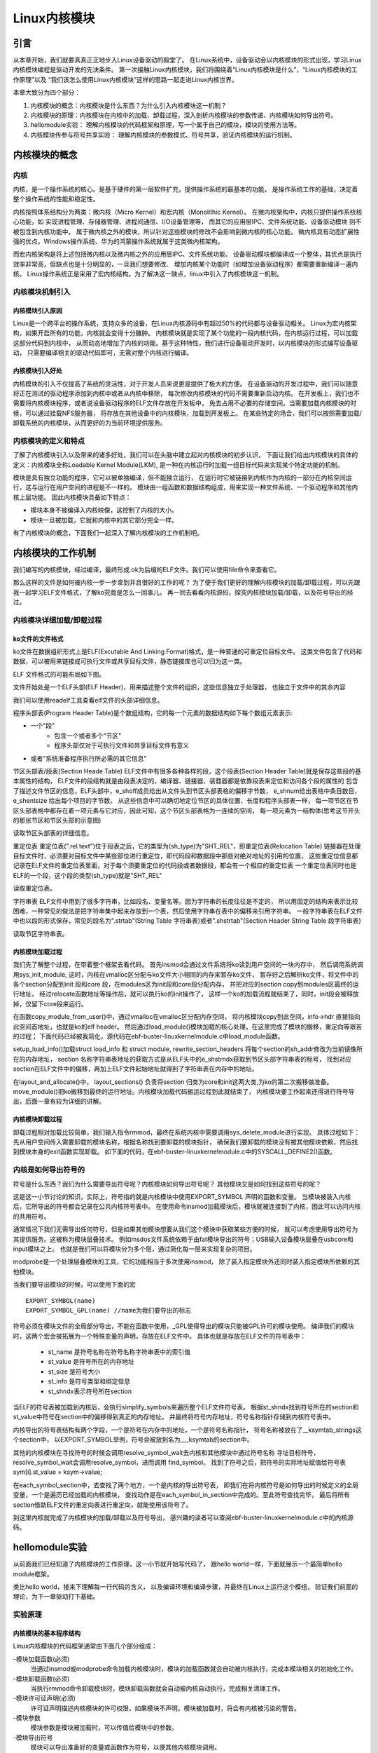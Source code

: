 Linux内核模块
^^^^^^^^^^^^^^^^

引言
---------------------------
从本章开始，我们就要真真正正地步入Linux设备驱动的殿堂了。
在Linux系统中，设备驱动会以内核模块的形式出现，学习Linux内核模块编程是驱动开发的先决条件。
第一次接触Linux内核模块，我们将围绕着“Linux内核模块是什么”，“Linux内核模块的工作原理”以及
“我们该怎么使用Linux内核模块”这样的思路一起走进Linux内核世界。

本章大致分为四个部分：

1. 内核模块的概念：内核模块是什么东西？为什么引入内核模块这一机制？

2. 内核模块的原理：内核模块在内核中的加载、卸载过程，深入剖析内核模块的参数传递、内核模块如何导出符号。

3. hellomodule实验： 理解内核模块的代码框架和原理，写一个属于自己的模块，模块的使用方法等。

4. 内核模块传参与符号共享实验： 理解内核模块的参数模式、符号共享，验证内核模块的运行机制。

内核模块的概念
---------------------------

内核
>>>>>>>>>>>>>>>>>>>>>>>>>>>
内核，是一个操作系统的核心。是基于硬件的第一层软件扩充，提供操作系统的最基本的功能，
是操作系统工作的基础，决定着整个操作系统的性能和稳定性。

内核按照体系结构分为两类：微内核（Micro Kernel）和宏内核（Monolithic Kernel）。
在微内核架构中，内核只提供操作系统核心功能，如
实现进程管理、存储器管理、进程间通信、I/O设备管理等，
而其它的应用层IPC、文件系统功能、设备驱动模块 则不被包含到内核功能中，
属于微内核之外的模块，所以针对这些模块的修改不会影响到微内核的核心功能。
微内核具有动态扩展性强的优点。Windows操作系统、华为的鸿蒙操作系统就属于这类微内核架构。

而宏内核架构是将上述包括微内核以及微内核之外的应用层IPC、文件系统功能、
设备驱动模块都编译成一个整体，其优点是执行效率非常高，但缺点也是十分明显的，一旦我们想要修改、
增加内核某个功能时（如增加设备驱动程序）都需要重新编译一遍内核。
Linux操作系统正是采用了宏内核结构。为了解决这一缺点，linux中引入了内核模块这一机制。

.. image:: media/module001.png
   :align: center
   :alt: 微内核与宏内核的体系结构

内核模块机制引入
>>>>>>>>>>>>>>>>>>>>>>>>>>>

内核模块引入原因
:::::::::::::::::::::::::::
Linux是一个跨平台的操作系统，支持众多的设备，在Linux内核源码中有超过50%的代码都与设备驱动相关。
Linux为宏内核架构，如果开启所有的功能，内核就会变得十分臃肿。
内核模块就是实现了某个功能的一段内核代码，在内核运行过程，可以加载这部分代码到内核中， 
从而动态地增加了内核的功能。基于这种特性，我们进行设备驱动开发时，以内核模块的形式编写设备驱动，
只需要编译相关的驱动代码即可，无需对整个内核进行编译。

内核模块引入好处
:::::::::::::::::::::::::::
内核模块的引入不仅提高了系统的灵活性，对于开发人员来说更是提供了极大的方便。
在设备驱动的开发过程中，我们可以随意将正在测试的驱动程序添加到内核中或者从内核中移除，
每次修改内核模块的代码不需要重新启动内核。
在开发板上，我们也不需要将内核模块程序，或者说设备驱动程序的ELF文件存放在开发板中，
免去占用不必要的存储空间。当需要加载内核模块的时候，可以通过挂载NFS服务器，
将存放在其他设备中的内核模块，加载到开发板上。
在某些特定的场合，我们可以按照需要加载/卸载系统的内核模块，从而更好的为当前环境提供服务。

内核模块的定义和特点
>>>>>>>>>>>>>>>>>>>>>>>>>>>

了解了内核模块引入以及带来的诸多好处，我们可以在头脑中建立起对内核模块的初步认识，
下面让我们给出内核模块的具体的定义：内核模块全称Loadable Kernel Module(LKM),
是一种在内核运行时加载一组目标代码来实现某个特定功能的机制。

模块是具有独立功能的程序，它可以被单独编译，但不能独立运行，
在运行时它被链接到内核作为内核的一部分在内核空间运行，这与运行在用户空间的进程是不一样的。
模块由一组函数和数据结构组成，用来实现一种文件系统、一个驱动程序和其他内核上层功能。
因此内核模块具备如下特点：

- 模块本身不被编译入内核映像，这控制了内核的大小。
- 模块一旦被加载，它就和内核中的其它部分完全一样。

有了内核模块的概念，下面我们一起深入了解内核模块的工作机制吧。

内核模块的工作机制
---------------------------
我们编写的内核模块，经过编译，最终形成.ok为后缀的ELF文件。我们可以使用file命令来查看它。

.. image:: media/module_theory001.png
   :align: center
   :alt: 内核模块的文件格式

那么这样的文件是如何被内核一步一步拿到并且很好的工作的呢？
为了便于我们更好的理解内核模块的加载/卸载过程，可以先跟我一起学习ELF文件格式，了解ko究竟是怎么一回事儿。
再一同去看看内核源码，探究内核模块加载/卸载，以及符号导出的经过。

内核模块详细加载/卸载过程
>>>>>>>>>>>>>>>>>>>>>>>>>>>
ko文件的文件格式
:::::::::::::::::::::::::::
ko文件在数据组织形式上是ELF(Excutable And Linking Format)格式，是一种普通的可重定位目标文件。
这类文件包含了代码和数据，可以被用来链接成可执行文件或共享目标文件，静态链接库也可以归为这一类。

ELF 文件格式的可能布局如下图。

.. image:: media/module_theory002.png
   :align: center
   :alt: ELF 文件格式的可能布局

文件开始处是一个ELF头部(ELF Header)，用来描述整个文件的组织，这些信息独立于处理器，
也独立于文件中的其余内容

我们可以使用readelf工具查看elf文件的头部详细信息。

.. image:: media/ELF001.png
   :align: center
   :alt: 头部详细信息

程序头部表(Program Header Table)是个数组结构，它的每一个元素的数据结构如下每个数组元素表示:

- 一个"段"
    - 包含一个或者多个"节区"
    - 程序头部仅对于可执行文件和共享目标文件有意义
- 或者"系统准备程序执行所必需的其它信息"

节区头部表/段表(Section Heade Table)
ELF文件中有很多各种各样的段，这个段表(Section Header Table)就是保存这些段的基本属性的结构，
ELF文件的段结构就是由段表决定的，编译器、链接器、装载器都是依靠段表来定位和访问各个段的属性的
包含了描述文件节区的信息，ELF头部中，e_shoff成员给出从文件头到节区头部表格的偏移字节数，
e_shnum给出表格中条目数目，e_shentsize 给出每个项目的字节数。
从这些信息中可以确切地定位节区的具体位置、长度和程序头部表一样，
每一项节区在节区头部表格中都存在着一项元素与它对应，因此可知，这个节区头部表格为一连续的空间，
每一项元素为一结构体(思考这节开头的那张节区和节区头部的示意图)

读取节区头部表的详细信息。

.. image:: media/ELF002.png
   :align: center
   :alt: 节区头部表

重定位表
重定位表(".rel.text")位于段表之后，它的类型为(sh_type)为"SHT_REL"，即重定位表(Relocation Table)
链接器在处理目标文件时，必须要对目标文件中某些部位进行重定位，即代码段和数据段中那些对绝对地址的引用的位置，
这些重定位信息都记录在ELF文件的重定位表里面，对于每个须要重定位的代码段或者数据段，都会有一个相应的重定位表
一个重定位表同时也是ELF的一个段，这个段的类型(sh_type)就是"SHT_REL"

读取重定位表。

.. image:: media/ELF003.png
   :align: center
   :alt: 重定位表

字符串表
ELF文件中用到了很多字符串，比如段名、变量名等。因为字符串的长度往往是不定的，
所以用固定的结构来表示比较困难，一种常见的做法是把字符串集中起来存放到一个表，然后使用字符串在表中的偏移来引用字符串。
一般字符串表在ELF文件中也以段的形式保存，常见的段名为".strtab"(String Table 字符串表)或者".shstrtab"(Section Header String Table 段字符串表)

读取节区字符串表。

.. image:: media/ELF004.png
   :align: center
   :alt: 节区字符串表

内核模块加载过程
:::::::::::::::::::::::::::
我们先了解整个过程，在带着整个框架去看代码。
首先insmod会通过文件系统将ko读到用户空间的一块内存中，
然后调用系统调用sys_init_module,
这时，内核在vmalloc区分配与ko文件大小相同的内存来暂存ko文件，
暂存好之后解析ko文件，将文件中的各个section分配到init 段和core 段，在modules区为init段和core段分配内存，
并把对应的section copy到modules区最终的运行地址，
经过relocate函数地址等操作后，就可以执行ko的init操作了，
这样一个ko的加载流程就结束了，同时，init段会被释放掉，仅留下core段来运行。

.. code-block:: c
   :caption: ebf-buster-linux\kernel\module.c
   :linenos:

   /** 
    * @brief  系统调用 sys_init_module 的参数定义
    * @param  umod  用户空间 ko 模块起始地址
    * @param  len  ko模块大小
    * @param  uargs  传给模块的参数在用户空间下的地址
    */
   SYSCALL_DEFINE3(init_module, void __user *, umod,
         unsigned long, len, const char __user *, uargs)
   {
      int err;
      struct load_info info = { };

      err = may_init_module();
      if (err)
         return err;

      pr_debug("init_module: umod=%p, len=%lu, uargs=%p\n",
            umod, len, uargs);

      /* 通过vmalloc在vmalloc区分配内存空间，将内核模块copy到此空间，info->hdr 直接指向此空间首地址，也就是ko的elf header */
      err = copy_module_from_user(umod, len, &info);
      if (err)
         return err;

      /*模块加载的核心处理方法,所有的操作都在这里完成*/
      return load_module(&info, uargs, 0);
   }

在函数copy_module_from_user()中，通过vmalloc在vmalloc区分配内存空间，
将内核模块copy到此空间，info->hdr 直接指向此空间首地址，也就是ko的elf header。
然后通过load_module()模块加载的核心处理，在这里完成了模块的搬移，重定向等艰苦的过程；
下面代码已经被我简化，源代码在ebf-buster-linux\kernel\module.c中load_module函数。

.. code-block:: c
   :caption: ebf-buster-linux\kernel\module.c
   :linenos:

   /* 分配并加载模块 */
   static int load_module(struct load_info *info, const char __user *uargs,
               int flags)
   {
      struct module *mod;
      long err = 0;
      char *after_dashes;
      ...
      err = setup_load_info(info, flags);
      ...
      mod = layout_and_allocate(info, flags);
      ...
   }

setup_load_info()加载struct load_info 和 struct module, rewrite_section_headers 
将每个section的sh_addr修改为当前镜像所在的内存地址， 
section 名称字符串表地址的获取方式是从ELF头中的e_shstrndx获取到节区头部字符串表的标号，
找到对应section在ELF文件中的偏移，再加上ELF文件起始地址就得到了字符串表在内存中的地址。

在layout_and_allocate()中，
layout_sections() 负责将section 归类为core和init这两大类,为ko的第二次搬移做准备。
move_module()把ko搬移到最终的运行地址。内核模块加载代码搬运过程到此就结束了，
内核模块要工作起来还得进行符号导出，后面一章有较为详细的讲解。

.. code-block:: c
   :caption: ebf-buster-linux\kernel\module.c
   :linenos:

   static struct module *layout_and_allocate(struct load_info *info, int flags)
   {
      struct module *mod;
      unsigned int ndx;
      int err;

      err = check_modinfo(info->mod, info, flags);
      if (err)
         return ERR_PTR(err);

      /* Allow arches to frob section contents and sizes.  */
      err = module_frob_arch_sections(info->hdr, info->sechdrs,
                  info->secstrings, info->mod);
      if (err < 0)
         return ERR_PTR(err);

      /* We will do a special allocation for per-cpu sections later. */
      info->sechdrs[info->index.pcpu].sh_flags &= ~(unsigned long)SHF_ALLOC;

      /*
      * Mark ro_after_init section with SHF_RO_AFTER_INIT so that
      * layout_sections() can put it in the right place.
      * Note: ro_after_init sections also have SHF_{WRITE,ALLOC} set.
      */
      ndx = find_sec(info, ".data..ro_after_init");
      if (ndx)
         info->sechdrs[ndx].sh_flags |= SHF_RO_AFTER_INIT;

      /* Determine total sizes, and put offsets in sh_entsize.  For now
         this is done generically; there doesn't appear to be any
         special cases for the architectures. */
      layout_sections(info->mod, info);
      layout_symtab(info->mod, info);

      /* Allocate and move to the final place */
      err = move_module(info->mod, info);
      if (err)
         return ERR_PTR(err);

      /* Module has been copied to its final place now: return it. */
      mod = (void *)info->sechdrs[info->index.mod].sh_addr;
      kmemleak_load_module(mod, info);
      return mod;
   }

内核模块卸载过程
:::::::::::::::::::::::::::
卸载过程相对加载比较简单，我们输入指令rmmod，最终在系统内核中需要调用sys_delete_module进行实现。
具体过程如下：先从用户空间传入需要卸载的模块名称，根据名称找到要卸载的模块指针，
确保我们要卸载的模块没有被其他模块依赖，然后找到模块本身的exit函数实现卸载。
如下面的代码，在ebf-buster-linux\kernel\module.c中的SYSCALL_DEFINE2()函数。

.. code-block:: c
    :caption: ebf-buster-linux\kernel\module.c
    :linenos:

   SYSCALL_DEFINE2(delete_module, const char __user *, name_user,
         unsigned int, flags)
   {
      struct module *mod;
      char name[MODULE_NAME_LEN];
      int ret, forced = 0;

      //确保有插入和删除模块不受限制的权利，并且模块没有被禁止插入或删除
      if (!capable(CAP_SYS_MODULE) || modules_disabled)
         return -EPERM;

      //获得模块名字
      if (strncpy_from_user(name, name_user, MODULE_NAME_LEN-1) < 0)
         return -EFAULT;
      name[MODULE_NAME_LEN-1] = '\0';

      audit_log_kern_module(name);

      if (mutex_lock_interruptible(&module_mutex) != 0)
         return -EINTR;

      //找到要卸载的模块指针
      mod = find_module(name);
      if (!mod) {
         ret = -ENOENT;
         goto out;
      }

      if (!list_empty(&mod->source_list)) {
         /* 有依赖的模块，需要先卸载它们 */
         ret = -EWOULDBLOCK;
         goto out;
      }

      /* Doing init or already dying? */
      if (mod->state != MODULE_STATE_LIVE) {
         /* FIXME: if (force), slam module count damn the torpedoes */
         pr_debug("%s already dying\n", mod->name);
         ret = -EBUSY;
         goto out;
      }

      /* 检查模块的退出函数 */
      if (mod->init && !mod->exit) {
         forced = try_force_unload(flags);
         if (!forced) {
            /* This module can't be removed */
            ret = -EBUSY;
            goto out;
         }
      }

      /* 停止机器，使参考计数不能移动并禁用模块*/
      ret = try_stop_module(mod, flags, &forced);
      if (ret != 0)
         goto out;

      mutex_unlock(&module_mutex);
      /* Final destruction now no one is using it. */
      if (mod->exit != NULL)
         mod->exit();
      //告诉通知链module_notify_list上的监听者，模块状态 变为 MODULE_STATE_GOING
      blocking_notifier_call_chain(&module_notify_list,
                  MODULE_STATE_GOING, mod);
      klp_module_going(mod);
      ftrace_release_mod(mod);

      //等待所有异步函数调用完成
      async_synchronize_full();

      /* Store the name of the last unloaded module for diagnostic purposes */
      strlcpy(last_unloaded_module, mod->name, sizeof(last_unloaded_module));

      free_module(mod);
      return 0;
   out:
      mutex_unlock(&module_mutex);
      return ret;
   }

内核是如何导出符号的
>>>>>>>>>>>>>>>>>>>>>>>>>>>
符号是什么东西？我们为什么需要导出符号呢？内核模块如何导出符号呢？
其他模块又是如何找到这些符号的呢？

这是这一小节讨论的知识，实际上，符号指的就是内核模块中使用EXPORT_SYMBOL 声明的函数和变量。
当模块被装入内核后，它所导出的符号都会记录在公共内核符号表中。
在使用命令insmod加载模块后，模块就被连接到了内核，因此可以访问内核的共用符号。

通常情况下我们无需导出任何符号，但是如果其他模块想要从我们这个模块中获取某些方便的时候，
就可以考虑使用导出符号为其提供服务。这被称为模块层叠技术。
例如msdos文件系统依赖于由fat模块导出的符号；USB输入设备模块层叠在usbcore和input模块之上。
也就是我们可以将模块分为多个层，通过简化每一层来实现复杂的项目。

modprobe是一个处理层叠模块的工具，它的功能相当于多次使用insmod，
除了装入指定模块外还同时装入指定模块所依赖的其他模块。


当我们要导出模块的时候，可以使用下面的宏
::

   EXPORT_SYMBOL(name)
   EXPORT_SYMBOL_GPL(name) //name为我们要导出的标志

符号必须在模块文件的全局部分导出，不能在函数中使用，_GPL使得导出的模块只能被GPL许可的模块使用。
编译我们的模块时，这两个宏会被拓展为一个特殊变量的声明，存放在ELF文件中。
具体也就是存放在ELF文件的符号表中：

   - st_name 是符号名称在符号名称字符串表中的索引值
   - st_value 是符号所在的内存地址
   - st_size 是符号大小
   - st_info 是符号类型和绑定信息
   - st_shndx表示符号所在section

当ELF的符号表被加载到内核后，会执行simplify_symbols来遍历整个ELF文件符号表。
根据st_shndx找到符号所在的section和st_value中符号在section中的偏移得到真正的内存地址。
并最终将符号内存地址，符号名称指针存储到内核符号表中。

.. code-block:: c
   :caption: ebf-buster-linux\kernel\module.c
   :linenos:

   /* 更改所有符号，使st_value直接对指针进行编码. */
   static int simplify_symbols(struct module *mod, const struct load_info *info)
   {
      /*内容已省略*/
   }

内核导出的符号表结构有两个字段，一个是符号在内存中的地址，一个是符号名称指针， 
符号名称被放在了__ksymtab_strings这个section中，
以EXPORT_SYMBOL举例，符号会被放到名为___ksymtab的section中。

.. code-block:: c
   :caption: ebf-buster-linux\include\linux\export.h
   :linenos:

   /* 这个结构体我们要注意，它构成的表是导出符号表而不是通常意义上的符号表 */
   struct kernel_symbol {
      unsigned long value;	// 符号在内存中的地址
      const char *name;    // 符号名称
   };
   #endif

   /* For every exported symbol, place a struct in the __ksymtab section */
   #define ___EXPORT_SYMBOL(sym, sec)					\
      extern typeof(sym) sym;						\
      __CRC_SYMBOL(sym, sec)						\
      static const char __kstrtab_##sym[]				\
      __attribute__((section("__ksymtab_strings"), used, aligned(1)))	\
      = #sym;								\
      __KSYMTAB_ENTRY(sym, sec)

   #if defined(__DISABLE_EXPORTS)

其他的内核模块在寻找符号的时候会调用resolve_symbol_wait去内核和其他模块中通过符号名称
寻址目标符号，resolve_symbol_wait会调用resolve_symbol，进而调用 find_symbol。
找到了符号之后，把符号的实际地址赋值给符号表 sym[i].st_value = ksym->value;

.. code-block:: c
   :caption: ebf-buster-linux\kernel\module.c
   :linenos:

   /* 找到一个符号并将其连同（可选）crc和（可选）拥有它的模块一起返回。
      需要禁用抢占或模块互斥。 */
   const struct kernel_symbol *find_symbol(const char *name,
                  struct module **owner,
                  const s32 **crc,
                  bool gplok,
                  bool warn)
   {
      struct find_symbol_arg fsa;

      fsa.name = name;
      fsa.gplok = gplok;
      fsa.warn = warn;

      if (each_symbol_section(find_symbol_in_section, &fsa)) {
         if (owner)
            *owner = fsa.owner;
         if (crc)
            *crc = fsa.crc;
         return fsa.sym;
      }

      pr_debug("Failed to find symbol %s\n", name);
      return NULL;
   }
   EXPORT_SYMBOL_GPL(find_symbol);

在each_symbol_section中，去查找了两个地方，一个是内核的导出符号表，
即我们在将内核符号是如何导出的时候定义的全局变量，一个是遍历已经加载的内核模块，
查找动作是在each_symbol_in_section中完成的。至此符号查找完毕，
最后将所有section借助ELF文件的重定向表进行重定向，就能使用该符号了。

到这里内核就完成了内核模块的加载/卸载以及符号导出，
感兴趣的读者可以查阅ebf-buster-linux\kernel\module.c中的内核源码。

hellomodule实验
---------------------------
从前面我们已经知道了内核模块的工作原理，这一小节就开始写代码了，
跟hello world一样，下面就展示一个最简单hello module框架。

.. code-block:: c
   :caption: 导出符号
   :linenos:

    #include <linux/module.h>
    #include <linux/init.h>
    #include <linux/kernel.h>

    static int __init hello_init(void)
    {
        printk(KERN_EMERG "[ KERN_EMERG ]  Hello  Module Init\n");
        printk( "[ default ]  Hello  Module Init\n");
    return 0;
    }

    static void __exit hello_exit(void)
    {
        printk("[ default ]   Hello  Module Exit\n");
    }

    module_init(hello_init);
    module_exit(hello_exit);

    MODULE_LICENSE("GPL2");
    MODULE_AUTHOR("embedfire ");
    MODULE_DESCRIPTION("hello module");
    MODULE_ALIAS("test_module");

类比hello world，接来下理解每一行代码的含义，
以及编译环境和编译步骤，并最终在Linux上运行这个模组，
验证我们前面的理论，为下一章驱动打下基础。

实验原理
>>>>>>>>>>>>>>>>>>>>>>>>>>>
内核模块的基本程序结构
:::::::::::::::::::::::::::
Linux内核模块的代码框架通常由下面几个部分组成：

-模块加载函数(必须)
    当通过insmod或modprobe命令加载内核模块时，模块的加载函数就会自动被内核执行，完成本模块相关的初始化工作。
-模块卸载函数(必须)
    当执行rmmod命令卸载模块时，模块卸载函数就会自动被内核自动执行，完成相关清理工作。
-模块许可证声明(必须)
    许可证声明描述内核模块的许可权限，如果模块不声明，模块被加载时，将会有内核被污染的警告。
-模块参数
    模块参数是模块被加载时，可以传值给模块中的参数。
-模块导出符号
    模块可以导出准备好的变量或函数作为符号，以便其他内核模块调用。
-模块的其他相关信息
    可以声明模块作者等信息。

上面示例的hello module程序只包含上面三个必要部分以及模块的其他信息声明
（模块参数和导出符号将在下一节实验出现），
头文件包含了<linux/init.h>和<linux/module.h>，这两个头文件是写内核模块必须要包含的。
模块初始化函数hello_init调用了printk函数，在内核模块运行的过程中，他不能依赖于C库函数，
因此用不了printf函数，需要使用单独的打印输出函数printk。该函数的用法与printf函数类似。
完成模块初始化函数之后，还需要调用宏module_init来告诉内核，使用hello_init函数来进行初始化。
模块卸载函数也用printk函数打印字符串，并用宏module_exit在内核注册该模块的卸载函数。
最后，必须声明该模块使用遵循的许可证，这里我们设置为GPL2协议。

头文件
:::::::::::::::::::::::::::
前面我们已经接触过了Linux的应用编程，了解到Linux的头文件都存放在/usr/include中。
编写内核模块所需要的头文件，并不在上述说到的目录，而是在Linux内核源码中的include文件夹。

- #include <linux/module.h>：包含内核模块信息声明的相关函数
- #include <linux/init.h>：  包含了 module_init()和 module_exit()函数的声明
- #include <linux/kernel.h>：包含内核提供的各种函数，如printk

.. image:: media/module004.png
   :align: center
   :alt: 内核源码的include目录

编写内核模块中经常要使用到的头文件有以下两个：<linux/init.h>和<linux/module.h>。
我们可以看到在头文件前面也带有一个文件夹的名字linux，对应了include下的linux文件夹，
我们到该文件夹下，查看这两个头文件都有什么内容。

.. code-block:: c
   :caption: init.h文件（位于内核源码 /include/linux）
   :linenos:

   /* These are for everybody (although not all archs will actually
   discard it in modules) */
   #define __init __section(.init.text) __cold notrace
   #define __initdata __section(.init.data)
   #define __initconst __constsection(.init.rodata)
   #define __exitdata __section(.exit.data)
   #define __exit_call __used __section(.exitcall.exit)
   /**
   * module_init() - driver initialization entry point
    * @x: function to be run at kernel boot time or module insertion
    *
    * module_init() will either be called during do_initcalls() (if
    * builtin) or at module insertion time (if a module).
    There can only
    * be one per module.
    */
    #define module_init(x) __initcall(x);
   
    /**
    * module_exit() - driver exit entry point
    * @x: function to be run when driver is removed
    *
    * module_exit() will wrap the driver clean-up code
    * with cleanup_module() when used with rmmod when
    * the driver is a module.
    the driver is statically
    * compiled into the kernel, module_exit() has no effect.
    * There can only be one per module.
    */
    #define module_exit(x) __exitcall(x);

Init.h头文件主要包含了内核模块的加载、卸载函数的声明，还有一些宏定义，
因此，只要我们涉及内核模块的编程，就需要加上该头文件。

.. code-block:: c
   :caption: module.h（位于内核源码/include/linux）
   :linenos:

   /* Generic info of form tag = "info" */
   #define MODULE_INFO(tag, info) __MODULE_INFO(tag, tag, info)
   /* For userspace: you can also call me...
   */
   #define MODULE_ALIAS(_alias) MODULE_INFO(alias, _alias)
   #define MODULE_LICENSE(_license) MODULE_INFO(license, _license)
   /*
    * Author(s), use "Name <email>" or just "Name", for multiple
    * authors use multiple MODULE_AUTHOR() statements/lines.
    */
    #define MODULE_AUTHOR(_author) MODULE_INFO(author, _author)

以上代码中，列举了module.h文件中的部分宏定义，这部分宏定义，
有的是可有可无的，但是MODULE_LICENSE这个是指定该内核模块的许可证，是必须要有的。

模块加载/卸载函数
:::::::::::::::::::::::::::
module_init
'''''''''''''''''''''''''''
回忆我们使用单片机时，假设我们要使用串口等外设时，是不是都需要调用一个初始化函数，
在这个函数里面，我们初始化了串口的GPIO，配置了串口的相关参数，如波特率，数据位，停止位等等参数。
func_init函数在内核模块中也是做与初始化相关的工作。

.. code-block:: c
   :caption: 内核模块加载函数
   :linenos:

   static int __init func_init(void)
   {
   }
   module_init(func_init);

我们可以看到func_init函数类型为int，该函数返回0，表示模块初始化成功，
并会在/sys/module下新建一个以模块名为名的目录，如下图中的红框处；
返回非0值，表示模块初始化失败。

.. image:: media/module005.png
   :align: center
   :alt:   加载模块成功

在C语言中，static关键字的作用如下：

1. static修饰的静态局部变量直到程序运行结束以后才释放，延长了局部变量的生命周期；
#. static的修饰全局变量只能在本文件中访问，不能在其它文件中访问；
#. static修饰的函数只能在本文件中调用，不能被其他文件调用。

内核模块的代码，实际上是内核代码的一部分，
假如内核模块定义的函数和内核源代码中的某个函数重复了，
编译器就会报错，导致编译失败，因此我们给内核模块的代码加上static修饰符的话，
那么就可以避免这种错误。

.. code-block:: c
   :caption: __init、__initdata宏定义（位于内核源码/linux/init.h）
   :linenos:

   #define __init __section(.init.text) __cold notrace
   #define __initdata __section(.init.data)

以上代码 __init、__initdata宏定义（位于内核源码/linux/init.h）中的__init用于修饰函数，
__initdata用于修饰变量。带有__init的修饰符，表示将该函数放到可执行文件的__init节区中，
该节区的内容只能用于模块的初始化阶段，初始化阶段执行完毕之后，这部分的内容就会被释放掉，真可谓是“针尖也要削点铁”。

.. code-block:: c
   :caption: module_init宏定义
   :linenos:

   #define module_init(x) __initcall(x);

宏定义module_init用于通知内核初始化模块的时候，
要使用哪个函数进行初始化。它会将函数地址加入到相应的节区section中，
这样的话，开机的时候就可以自动加载模块了。

module_exit
'''''''''''''''''''''''''''
理解了模块加载的内容之后，来学习模块卸载函数应该会比较简单。
与内核加载函数相反，内核模块卸载函数func_exit主要是用于释放初始化阶段分配的内存，
分配的设备号等，是初始化过程的逆过程。

.. code-block:: c
   :caption: 内核模块卸载函数
   :linenos:

   static void __exit func_exit(void)
   {
   }
   module_exit(func_exit);

与函数func_init区别在于，该函数的返回值是void类型，且修饰符也不一样，
这里使用的使用__exit，表示将该函数放在可执行文件的__exit节区，
当执行完模块卸载阶段之后，就会自动释放该区域的空间。

.. code-block:: c
   :caption: __exit、__exitdata宏定义
   :linenos:

   #define __exit __section(.exit.text) __exitused __cold notrace
   #define __exitdata __section(.exit.data)

类比于模块加载函数，__exit用于修饰函数，__exitdata用于修饰变量。
宏定义module_exit用于告诉内核，当卸载模块时，需要调用哪个函数。

printk函数
'''''''''''''''''''''''''''
- printf：glibc实现的打印函数，工作于用户空间
- printk：内核模块无法使用glibc库函数，内核自身实现的一个类printf函数，但是需要指定打印等级。

  - #define KERN_EMERG 	   "<0>" 通常是系统崩溃前的信息
  - #define KERN_ALERT     "<1>" 需要立即处理的消息
  - #define KERN_CRIT      "<2>" 严重情况
  - #define KERN_ERR       "<3>" 错误情况
  - #define KERN_WARNING   "<4>" 有问题的情况
  - #define KERN_NOTICE    "<5>" 注意信息
  - #define KERN_INFO      "<6>" 普通消息
  - #define KERN_DEBUG     "<7>" 调试信息

查看当前系统printk打印等级：`cat /proc/sys/kernel/printk`，
从左到右依次对应当前控制台日志级别、默认消息日志级别、最小的控制台级别、默认控制台日志级别。

.. image:: media/module006.png
   :align: center
   :alt: printk打印等级

打印内核所有打印信息：dmesg，注意内核log缓冲区大小有限制，缓冲区数据可能被覆盖掉。

模块的声明和描述
:::::::::::::::::::::::::::

许可证
'''''''''''''''''''''''''''
Linux是一款免费的操作系统，采用了GPL协议，允许用户可以任意修改其源代码。
GPL协议的主要内容是软件产品中即使使用了某个GPL协议产品提供的库，
衍生出一个新产品，该软件产品都必须采用GPL协议，即必须是开源和免费使用的，
可见GPL协议具有传染性。因此，我们可以在Linux使用各种各样的免费软件。
在以后学习Linux的过程中，可能会发现我们安装任何一款软件，从来没有30天试用期或者是要求输入激活码的。

.. code-block:: c
   :caption: 许可证
   :linenos:

   #define MODULE_LICENSE(_license) MODULE_INFO(license, _license)

内核模块许可证有 “GPL”，“GPL v2”，“GPL and additional rights”，“Dual SD/GPL”，“Dual MPL/GPL”，“Proprietary”。


相关信息声明
'''''''''''''''''''''''''''
下面，我们介绍一下关于内核模块程序结构的最后一部分内容。
这部分内容只是为了给使用该模块的读者一本“说明书”，属于可有可无的部分，
有则锦上添花，若没有也无伤大雅。

表  内核模块信息声明函数

======================= ==============================================================================================
函数                    作用
======================= ==============================================================================================
MODULE_LICENSE()        表示模块代码接受的软件许可协议，Linux内核遵循GPL V2开源协议，内核模块与linux内核保持一致即可。
MODULE_AUTHOR()         描述模块的作者信息
MODULE_DESCRIPTION()    对模块的简单介绍
MODULE_ALIAS()          给模块设置一个别名
======================= ==============================================================================================


作者信息

.. code-block:: c
   :caption: 内核模块作者宏定义（位于内核源码/linux/module.h）
   :linenos:

   #define MODULE_AUTHOR(_author) MODULE_INFO(author, _author)

我们前面使用modinfo中打印出的模块信息中“author”信息便是来自于宏定义MODULE_AUTHOR。
该宏定义用于声明该模块的作者。

模块描述信息

.. code-block:: c
   :caption: 模块描述信息（位于内核源码/linux/module.h）
   :linenos:

   #define MODULE_DESCRIPTION(_description) MODULE_INFO(description, _description)

模块信息中“description”信息则来自宏MODULE_DESCRIPTION，该宏用于描述该模块的功能作用。

模块别名

.. code-block:: c
   :caption: 内核模块别名宏定义（位于内核源码/linux/module.h）
   :linenos:

   #define MODULE_ALIAS(_alias) MODULE_INFO(alias, _alias)

模块信息中“alias”信息来自于宏定义MODULE_ALIAS。该宏定义用于给内核模块起别名。
注意，在使用该模块的别名时，需要将该模块复制到/lib/modules/内核源码/下，
使用命令depmod更新模块的依赖关系，否则的话，Linux内核怎么知道这个模块还有另一个名字。

Makefile
:::::::::::::::::::::::::::
对于内核模块而言，它是属于内核的一段代码，只不过它并不在内核源码中。
为此，我们在编译时需要到内核源码目录下进行编译。
编译内核模块使用的Makefile文件，和我们前面编译C代码使用的Makefile大致相同，
这得益于编译Linux内核所采用的Kbuild系统，因此在编译内核模块时，我们也需要指定环境变量ARCH和CROSS_COMPILE的值。

.. code-block:: makefile
   :caption: ../base_code/linux_driver/hellomodule/Makefile
   :linenos:

   KERNEL_DIR=/home/pi/build

   ARCH=arm
   CROSS_COMPILE=arm-linux-gnueabihf-
   export  ARCH  CROSS_COMPILE
   obj-m := hellomodule.o
   all:
	   $(MAKE) -C $(KERNEL_DIR) M=$(CURDIR) modules
   .PHONE:clean copy
   clean:
	   $(MAKE) -C $(KERNEL_DIR) M=$(CURDIR) clean	
   copy:
	   sudo  cp  *.ko  /home/embedfire/workdir

以上代码中提供了一个关于编译内核模块的Makefile。
该Makefile定义了变量KERNEL_DIR，来保存内核源码的目录。
变量obj-m保存着需要编译成模块的目标文件名。
'$(MAKE)modules'实际上是执行Linux顶层Makefile的伪目标modules。
通过选项'-C'，可以让make工具跳转到源码目录下读取顶层Makefile。
'M=$(CURDIR)'表明返回到当前目录，读取并执行当前目录的Makefile，开始编译内核模块。
CURDIR是make的内嵌变量，自动设置为当前目录。

实验操作与现象
>>>>>>>>>>>>>>>>>>>>>>>>>>>
理清楚代码的基本结构，我们就要构建环境来运行我们的代码了，
如果想要我们写的内核模块在某个版本的内核上运行，那么就必须在该内核版本上编译它，
如果我们编译的内核与我们运行的内核具备不相同的特性，那么编译生成的内核模组就无法运行，
为了严谨起见，我们编译的内核模组要在开发板上运行，我们就需要知道开发板的内核版本，
使用'uname -r'命令可以查看对应的内核版本。

同时我们可以从github或者gitee上克隆开发板的Debian镜像内核源码，国内推荐使用gitee下载，当然首先需要安装git工具。
github:
::

   git clone https://gitee.com/Embedfire/ebf-buster-linux.git

gitee:
::

   git clone https://gitee.com/Embedfire/ebf-buster-linux.git

驱动进入内核有两种方式，编译成模块和直接编译进内核；
前面我们就了解到了模块是具有独立功能的程序，它可以被单独编译，但不能独立运行，
在运行时它被链接到内核作为内核的一部分在内核空间运行，而它在编译的时候也必须依赖
内核，所以我们有必要在编译内核模块之前先编译内核。


编译内核
:::::::::::::::::::::::::::
在编译源码之前我们需要先安装如下工具，执行后面的脚本即可：

   - gcc-arm-linux-gnueabihf  交叉编译器
   - bison 语法分析器
   - flex  词法分析器
   - libssl-dev OpenSSL通用库
   - lzop LZO压缩库的压缩软件

::

   sudo apt install make gcc-arm-linux-gnueabihf gcc bison flex libssl-dev dpkg-dev lzop

切换到内核源码目录下，我们可以找到make_deb.sh脚本，里面有我们配置好的参数，只需要执行便可编译内核。
编译出来的内核相关文件位置，由脚本中的ebf-buster-linux/make_deb.sh中build_opts="${build_opts} O=build_image/build" 指定。

.. image:: media/module002.png
   :align: center
   :alt: 内核模块信息

接下来我们不妨简单了解一些内核的构建原理。

内核的构建原理
'''''''''''''''''''''''''''
首先是make_deb.sh脚本

.. code:: bash

   deb_distro=bionic
   DISTRO=stable
   build_opts="-j 6"
   #指定编译好的内核放置位置
   build_opts="${build_opts} O=build_image/build"
   #编译出来的目标是针对ARM体系结构的内核
   build_opts="${build_opts} ARCH=arm"
   build_opts="${build_opts} KBUILD_DEBARCH=${DEBARCH}"
   build_opts="${build_opts} LOCALVERSION=-imx-r1"
   build_opts="${build_opts} KDEB_CHANGELOG_DIST=${deb_distro}"
   build_opts="${build_opts} KDEB_PKGVERSION=1${DISTRO}"
   #指定交叉编译器为arm-linux-gnueabihf-
   build_opts="${build_opts} CROSS_COMPILE=arm-linux-gnueabihf-" 
   build_opts="${build_opts} KDEB_SOURCENAME=linux-upstream"
   make ${build_opts}  npi_v7_defconfig
   make ${build_opts}  
   make ${build_opts}  bindeb-pkg


编译hellomodule
:::::::::::::::::::::::::::

在内核源码外编译
'''''''''''''''''''''''''''
1.获取内核模块示例源码，将配套代码 /base_code/linux_driver/module/hellomodule 解压到内核代码同级目录

github:
::

   git clone https://github.com/Embedfire-imx6/embed_linux_tutorial

gitee:
::

   git clone https://gitee.com/Embedfire-imx6/embed_linux_tutorial


2.内核模块对象所需的构建步骤和编译很复杂，它利用了linux内核构建系统的强大功能，
当然我们不需要深入了解这部分知识，利用简单的Make工具就能编译出我们想要的内核模块。
::

   cd hellomodule
   make

.. image:: media/module008.jpg
   :align: center

.. image:: media/module009.jpg
   :align: center

注意该目录下的Makefile中 "KERNEL_DIR=../ebf-buster-linux/build_image/build"要与前面编译的内核所在目录一致。
查看文件夹，新增hellomodule.ko，这就是我们自己编写、编译的内核模块。
使用file hellomodule.ko查看当前编译的文件，32-bit ARM架构的ELF文件。
::

   file hellomodule.ko
   hellomodule.ko: ELF 32-bit LSB relocatable, ARM, EABI5 version 1 (SYSV),
   BuildID[sha1]=1a139278874b2e1a335f1834e755d2cf3f9a4bff, not stripped


如何使用内核模块
:::::::::::::::::::::::::::
我们如愿编译了自己的内核模块，接下来就该了解如何使用这个内核模块了。
将hellomodule.ko通过scp或NFS拷贝到开发板中，我们来逐一讲解这些工具。

lsmod
'''''''''''''''''''''''''''
lsmod列出当前内核中的所有模块，格式化显示在终端，其原理就是将/proc/module中的信息调整一下格式输出。
lsmod输出列表有一列 Used by， 它表明此模块正在被其他模块使用，显示了模块之间的依赖关系。

.. image:: media/module010.png
   :align: center
   :alt: 显示已载入的内核模块

insmod
'''''''''''''''''''''''''''
如果要将一个模块加载到内核中，insmod是最简单的办法，
insmod+模块完整路径就能达到目的，前提是你的模块不依赖其他模块，还要注意需要sudo权限。
如果你不确定是否使用到其他模块的符号，你也可以尝试modprobe，后面会有它的详细用法。

通过insmod命令加载hellomodule.ko内存模块加载该内存模块的时候，
该内存模块会自动执行module_init()函数，进行初始化操作，该函数打印了 'hello module init'。
再次查看已载入系统的内核模块，我们就会在列表中发现hellomodule.ko的身影。

.. image:: media/module011.png
   :align: center
   :alt: 加载hellomodule.ko的内核模块

在我们内核模块传参与符号共享实验这一小节，calculation.ko和parametermodule.ko。
其中calculation.ko依赖parametermodule.ko中的参数和函数，
所以先手动加载parametermodule.ko，然后再加载calculation.ko。

.. image:: media/module019.png
   :align: center
   :alt:   模块参数

同样卸载的时，parametermodule.ko中的参数和函数被calculation.ko调用，必须先卸载calculation.ko
再卸载parametermodule.ko，否则会报错"ERROR: Module parametermodule is in use by: calculation"

.. image:: media/module020.png
   :align: center
   :alt:   模块卸载报错

modprobe
'''''''''''''''''''''''''''
modprobe和insmod具备同样的功能，同样可以将模块加载到内核中，除此以外modprobe还能检查模块之间的依赖关系，
并且按照顺序加载这些依赖，可以理解为按照顺序多次执行insmod。

在内核模块传参与符号共享实验中，calculation.ko和parametermodule.ko需要按照先后次序依次加载，而使用modprobe工具，
可以直接加载parametermodule.ko，当然modprobe之前需要先用depmod -a建立模块之间的依赖关系。

.. image:: media/module021.png
   :align: center
   :alt:   模块卸载报错

depmod
'''''''''''''''''''''''''''
modprobe是怎么知道一个给定模块所依赖的其他的模块呢？在这个过程中，depend起到了决定性作用，当执行modprobe时，
它会在模块的安装目录下搜索module.dep文件，这是depmod创建的模块依赖关系的文件。

rmmod
'''''''''''''''''''''''''''
rmod工具仅仅是将内核中运行的模块删除，只需要传给它路径就能实现。

rmmod命令卸载某个内存模块时，内存模块会自动执行*_exit()函数，进行清理操作，
我们的hellomodule中的*_exit()函数打印了一行内容，但是控制台并没有显示，可以使用dmesg查看，
之所以没有显示是与printk的打印等级有关，前面有关于printk函数有详细讲解。
rmmod不会卸载一个模块所依赖的模块，需要依次卸载，当然是用modprobe -r 可以一键卸载。

.. image:: media/module012.png
   :align: center
   :alt: 卸载hellomodule.ko的内核模块

modinfo
'''''''''''''''''''''''''''
modinfo用来显示我们在内核模块中定义的几个宏。
我们可以通过modinfo来查看hellomodule，我们从打印的输出信息中，可以了解到，该模块遵循的是GPL协议，
该模块的作者是embedfire，该模块的vermagic等等。而这些信息在模块代码中由相关内核模块信息声明函数声明

.. image:: media/module013.png
   :align: center
   :alt: 内核模块信息

系统自动加载模块
:::::::::::::::::::::::::::
我们自己编写了一个模块，或者说怎样让它在板子开机自动加载呢？
这里就需要用到上述的depmod和modprobe工具了。

首先需要将我们想要自动加载的模块统一放到"/lib/modules/内核版本"目录下，内核版本使用'uname -r'查询；
其次使用depmod建立模块之间的依赖关系，命令' depmod -a'；
这个时候我们就可以在modules.dep中看到模块依赖关系，可以使用如下命令查看；
::

   cat /lib/modules/内核版本/modules.dep | grep calculation

最后在/etc/modules加上我们自己的模块，注意在该配置文件中，模块不写成.ko形式代表该模块与内核紧耦合，有些是系统必须要跟内核紧耦合，比如mm子系统，
一般写成.ko形式比较好，如果出现错误不会导致内核出现panic错误，如果集成到内核，出错了就会出现panic。

.. image:: media/module022.png
   :align: center
   :alt:   自动加载模块配置文件

然后重启开发板，lsmod就能查看到我们的模块开机就被加载到内核里面了。


内核模块传参与符号共享实验
---------------------------

内核模块传参
>>>>>>>>>>>>>>>>>>>>>>>>>>>
内核模块作为一个可拓展的动态模块，为Linux内核提供了灵活性，但是有时我们需要根据不同的应用场景给内核传递不同的参数，
例如在程序中开启调试模式、设置详细输出模式以及制定与具体模块相关的选项，都可以通过参数的形式来改变模块的行为。

Linux内核提供一个宏来实现模块的参数传递

.. code-block:: c
   :caption: ebf_buster_linux\include\linux\moduleparam.h
   :linenos:

   #define module_param(name, type, perm) \\
   module_param_named(name, name, type, perm)
   #define module_param_array(name, type, nump, perm) \\
   module_param_array_named(name, name, type, nump, perm)

以上代码中的module_param函数需要传入三个参数：

-  参数name——我们定义的变量名；
-  参数type——参数的类型，目前内核支持的参数类型有byte，short，
   ushort，int，uint，long，ulong，charp，bool，invbool。
   其中charp表示的是字符指针，bool是布尔类型，其值只能为0或者是1；
   invbool是反布尔类型，其值也是只能取0或者是1，但是true值表示0，false表示1。
   变量是char类型时，传参只能是byte，char * 时只能是charp。

-  参数perm表示的是该文件的权限，具体参数值见下表。

   表  文件权限

   ========== ========= ================================
   标志位      含义
   ========== ========= ================================
   当前用户    S_IRUSR     用户拥有读权限
   \           S_IWUSR     用户拥有写权限
   当前用户组   S_IRGRP     当前用户组的其他用户拥有读权限
   \           S_IWGRP     当前用户组的其他用户拥有写权限
   其他用户    S_IROTH     其他用户拥有读权限 
   \           S_IWOTH     其他用户拥有写权限
   ========== ========= ================================

   上述文件权限唯独没有关于可执行权限的设置，请注意，
   该文件不允许它具有可执行权限。如果强行给该参数赋予表示可执行权限的参数值S_IXUGO，
   那么最终生成的内核模块在加载时会提示错误，见下图。

   .. image:: media/module016.png
      :align: center
      :alt:   参数不可赋予可执行权限

代码分析
:::::::::::::::::::::::::::
下面是我们一个例子，首先我们定义了四个常见变量然后使用module_param宏来声明这四个参数，
并在calculation_init中输出上述四个参数的值。

.. code-block:: c
   :caption: 示例程序
   :linenos:

   
   static int itype=0;
   module_param(itype,int,0);

   static bool btype=0;
   module_param(btype,bool,0644);

   static char ctype=0;
   module_param(ctype,byte,0);

   static char  *stype=0;
   module_param(stype,charp,0644);

   static int __init param_init(void)
   {
      printk(KERN_ALERT "param init!\n");
      printk(KERN_ALERT "itype=%d\n",itype);
      printk(KERN_ALERT "btype=%d\n",btype);
      printk(KERN_ALERT "ctype=%d\n",ctype);
      printk(KERN_ALERT "stype=%s\n",stype);
      return 0;
   }

我们定义的四个模块参数，会在 '/sys/module/模块名/parameters' 下会存在以模块参数为名的文件。
，由于itype和ctype的权限是0，所以我们没有权限查看该参数。

.. image:: media/module015.png
   :align: center
   :alt:   模块参数

通过NFS将编译好的module_param.ko拷贝到开发板中，加载module_param.ko并传参，
这时我们声明的四个变量的值，就是变成了我们赋的值。
::

   sudo insmod module_param.ko itype=123 btype=1 ctype=200 stype=abc

.. image:: media/module017.png
   :align: center
   :alt:   模块参数

符号共享
>>>>>>>>>>>>>>>>>>>>>>>>>>>
在前面我们已经详细的分析了关于导出符号的内核源码，符号指的就是在内核模块中导出函数和变量，
在加载模块时被记录在公共内核符号表中，以供其他模块调用。
这个机制，允许我们使用分层的思想解决一些复杂的模块设计。我们在编写一个驱动的时候，
可以把驱动按照功能分成几个内核模块，借助符号共享去实现模块与模块之间的接口调用，变量共享。

.. code-block:: c
   :caption: 导出符号
   :linenos:

   #define EXPORT_SYMBOL(sym) \\
   __EXPORT_SYMBOL(sym, "")

EXPORT_SYMBOL宏用于向内核导出符号，这样的话，其他模块也可以使用我们导出的符号了。
下面通过一段代码，介绍如何使用某个模块导出符号。

.. code-block:: c
   :caption: parametermodule.c
   :linenos:

   ...省略代码...
   static int itype=0;
   module_param(itype,int,0);

   EXPORT_SYMBOL(itype);

   int my_add(int a, int b)
   {
      return a+b;
   }

   EXPORT_SYMBOL(my_add);

   int my_sub(int a, int b)
   {
      return a-b;
   }

   EXPORT_SYMBOL(my_sub);
   ...省略代码...

在parametermodule.c中定义了参数itype和my_add、my_sub函数，并通过EXPORT_SYMBOL宏导出。
以上代码中，省略了内核模块程序的其他内容，如头文件，加载/卸载函数等。

.. code-block:: c
   :caption: calculation.h
   :linenos:

   #ifndef __CALCULATION_H__
   #define __CALCULATION_H__

   extern int itype;

   int my_add(int a, int b);
   int my_sub(int a, int b);

   #endif


.. code-block:: c
   :caption: calculation.c
   :linenos:

   ...省略代码...
   #include "calculation.h"

   ...省略代码...
   static int __init calculation_init(void)
   {
      printk(KERN_ALERT "calculation  init!\n");
      printk(KERN_ALERT "itype+1 = %d, itype-1 = %d\n", my_add(itype,1), my_sub(itype,1));    
      return 0;
   }
   ...省略代码...


calculation.c中使用extern关键字声明的参数itype，调用my_add()、my_sub()函数进行计算。 

查看向内核导出的符号表 'cat /proc/kallsyms'

.. image:: media/module018.png
   :align: center
   :alt:   查看符号表


实验与现象
>>>>>>>>>>>>>>>>>>>>>>>>>>>
介绍了符号共享的原理，以及代码实现，最后我们来看看内核模块传参与符号共享实验的现象。
获取内核模块源码，将配套代码 /base_code/linux_driver/module/parametermodule 解压到内核代码同级目录，直接编译即可。
注意该目录下的Makefile中 "KERNEL_DIR=../ebf-buster-linux/build_image/build"要与前面编译的内核所在目录一致。
查看文件夹，新增calculation.ko和parametermodule.ko。

.. image:: media/module014.png
   :align: center
   :alt:   编译内核模块

借助insmod，modprobe工具安装这两个模块吧。
